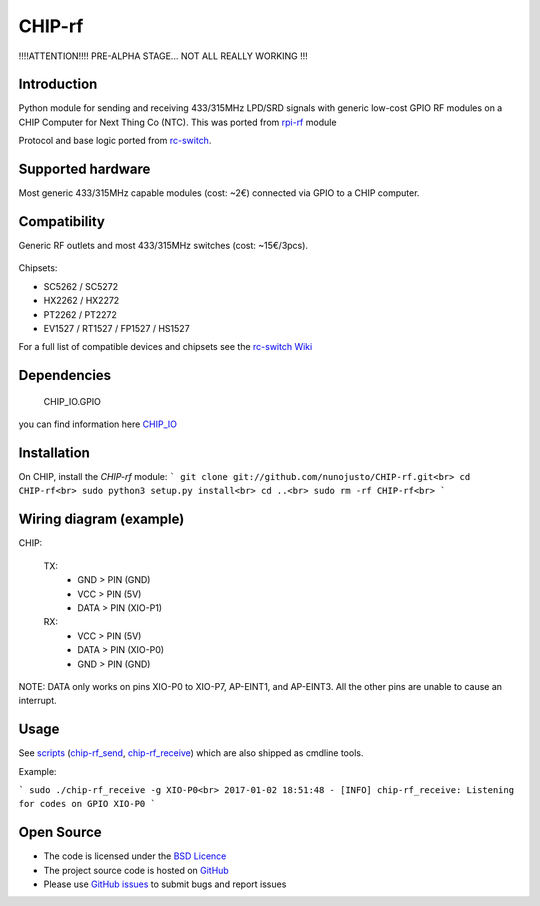 CHIP-rf
======

!!!!ATTENTION!!!! PRE-ALPHA STAGE... NOT ALL REALLY WORKING !!!

Introduction
------------

Python module for sending and receiving 433/315MHz LPD/SRD signals with generic low-cost GPIO RF modules on a CHIP Computer for Next Thing Co (NTC).
This was ported from `rpi-rf`_ module

Protocol and base logic ported from `rc-switch`_.

Supported hardware
------------------

Most generic 433/315MHz capable modules (cost: ~2€) connected via GPIO to a CHIP computer.

.. figure:: http://i.imgur.com/vG89UP9.jpg
   :alt: 433modules

Compatibility
-------------

Generic RF outlets and most 433/315MHz switches (cost: ~15€/3pcs).

.. figure:: http://i.imgur.com/WVRxvWe.jpg
   :alt: rfoutlet


Chipsets:

* SC5262 / SC5272
* HX2262 / HX2272
* PT2262 / PT2272
* EV1527 / RT1527 / FP1527 / HS1527

For a full list of compatible devices and chipsets see the `rc-switch Wiki`_

Dependencies
------------

    CHIP_IO.GPIO
you can find information here `CHIP_IO`_

Installation
------------

On CHIP, install the *CHIP-rf* module:
```
git clone git://github.com/nunojusto/CHIP-rf.git<br>
cd CHIP-rf<br>
sudo python3 setup.py install<br>
cd ..<br>
sudo rm -rf CHIP-rf<br>
```

Wiring diagram (example)
------------------------

CHIP:

    TX:
        - GND > PIN (GND)  
        - VCC > PIN (5V)  
        - DATA > PIN (XIO-P1)  

    RX:
        - VCC > PIN (5V)  
        - DATA > PIN (XIO-P0)  
        - GND > PIN (GND)  

NOTE: DATA only works on pins XIO-P0 to XIO-P7, AP-EINT1, and AP-EINT3. All the other pins are unable to cause an interrupt.

Usage
-----

See `scripts`_ (`chip-rf_send`_, `chip-rf_receive`_) which are also shipped as cmdline tools.

Example:

```
sudo ./chip-rf_receive -g XIO-P0<br>
2017-01-02 18:51:48 - [INFO] chip-rf_receive: Listening for codes on GPIO XIO-P0
```

Open Source
-----------

* The code is licensed under the `BSD Licence`_
* The project source code is hosted on `GitHub`_
* Please use `GitHub issues`_ to submit bugs and report issues

.. _rc-switch: https://github.com/sui77/rc-switch
.. _rc-switch Wiki: https://github.com/sui77/rc-switch/wiki
.. _rpi-rf: https://github.com/milaq/rpi-rf
.. _CHIP_IO: https://github.com/xtacocorex/CHIP_IO
.. _BSD Licence: http://www.linfo.org/bsdlicense.html
.. _GitHub: https://github.com/nunojusto/chip-rf
.. _GitHub issues: https://github.com/nunojusto/chip-rf/issues
.. _scripts: https://github.com/nunojusto/chip-rf/blob/master/scripts
.. _chip-rf_send: https://github.com/nunojusto/chip-rf/blob/master/scripts/chip-rf_send
.. _chip-rf_receive: https://github.com/nunojusto/chip-rf/blob/master/scripts/chip-rf_receive
